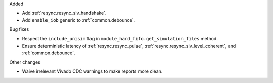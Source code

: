Added

* Add :ref:`resync.resync_slv_handshake`.
* Add ``enable_iob`` generic to :ref:`common.debounce`.

Bug fixes

* Respect the ``include_unisim`` flag in ``module_hard_fifo.get_simulation_files`` method.
* Ensure deterministic latency of :ref:`resync.resync_pulse`,
  :ref:`resync.resync_slv_level_coherent`, and :ref:`common.debounce`.

Other changes

* Waive irrelevant Vivado CDC warnings to make reports more clean.
